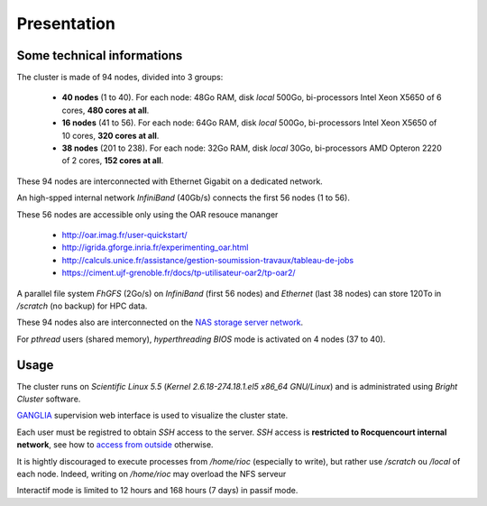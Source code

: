 Presentation
===========================

Some technical informations
---------------------------

The cluster is made of 94 nodes, divided into 3 groups:

    - **40 nodes** (1 to 40). For each node: 48Go RAM, disk `local` 500Go,
      bi-processors Intel Xeon X5650 of 6 cores, **480 cores at all**.

    - **16 nodes** (41 to 56). For each node: 64Go RAM, disk `local` 500Go,
      bi-processors Intel Xeon X5650 of 10 cores, **320 cores at all**.

    - **38 nodes** (201 to 238). For each node: 32Go RAM, disk `local` 30Go,
      bi-processors AMD Opteron 2220 of 2 cores, **152 cores at all**.

These 94 nodes are interconnected with Ethernet Gigabit on a dedicated network.

An high-spped internal network `InfiniBand` (40Gb/s) connects the first 56
nodes (1 to 56).

These 56 nodes are accessible only using the OAR resouce mananger

    - http://oar.imag.fr/user-quickstart/
    - http://igrida.gforge.inria.fr/experimenting_oar.html
    - http://calculs.unice.fr/assistance/gestion-soumission-travaux/tableau-de-jobs
    - https://ciment.ujf-grenoble.fr/docs/tp-utilisateur-oar2/tp-oar2/

A parallel file system `FhGFS` (2Go/s) on `InfiniBand` (first 56 nodes) and
`Ethernet` (last 38 nodes) can store 120To in `/scratch` (no backup) for
HPC data.

These 94 nodes also are interconnected on the `NAS storage server network <https://sic-roc.inria.fr/?page_id=1183>`_.

For `pthread` users (shared memory), `hyperthreading` `BIOS` mode is activated on 4 nodes (37 to 40).

Usage
---------------------------

The cluster runs on `Scientific Linux 5.5` (`Kernel 2.6.18-274.18.1.el5 x86_64
GNU/Linux`) and is administrated using `Bright Cluster` software.

`GANGLIA <http://rioc.inria.fr/ganglia>`_ supervision web interface is used to visualize
the cluster state.

Each user must be registred to obtain `SSH` access to the server. `SSH` access
is **restricted to Rocquencourt internal network**, see how to `access from
outside <https://blog.inria.fr/sic-roc/?page_id=1938>`_ otherwise.

It is hightly discouraged to execute processes from `/home/rioc` (especially to
write), but rather use `/scratch` ou `/local` of each node. Indeed, writing on
`/home/rioc` may overload the NFS serveur

Interactif mode is limited to 12 hours and 168 hours (7 days) in passif mode.
